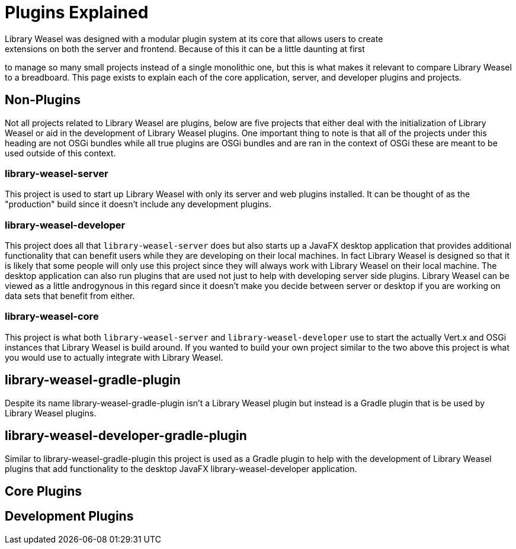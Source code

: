 = Plugins Explained
Library Weasel was designed with a modular plugin system at its core that allows users to create
extensions on both the server and frontend.  Because of this it can be a little daunting at first
to manage so many small projects instead of a single monolithic one, but this is what makes it relevant
to compare Library Weasel to a breadboard.  This page exists to explain each of the core application,
server, and developer plugins and projects.

== Non-Plugins
Not all projects related to Library Weasel are plugins, below are five projects that either deal with
the initialization of Library Weasel or aid in the development of Library Weasel plugins.  One important
thing to note is that all of the projects under this heading are not OSGi bundles while all true
plugins are OSGi bundles and are ran in the context of OSGi these are meant to be used outside of this
context.

=== library-weasel-server
This project is used to start up Library Weasel with only its server and web plugins installed.
It can be thought of as the "production" build since it doesn't include any development plugins.

=== library-weasel-developer
This project does all that `library-weasel-server` does but also starts up a JavaFX desktop application
that provides additional functionality that can benefit users while they are developing on their
local machines.  In fact Library Weasel is designed so that it is likely that some people will only
use this project since they will always work with Library Weasel on their local machine.  The desktop
application can also run plugins that are used not just to help with developing server side plugins.
Library Weasel can be viewed as a little androgynous in this regard since it doesn't make you decide
between server or desktop if you are working on data sets that benefit from either.

=== library-weasel-core
This project is what both `library-weasel-server` and `library-weasel-developer` use to start the
actually Vert.x and OSGi instances that Library Weasel is build around.  If you wanted to build your
own project similar to the two above this project is what you would use to actually integrate with
Library Weasel.

== library-weasel-gradle-plugin
Despite its name library-weasel-gradle-plugin isn't a Library Weasel plugin but instead is a Gradle
plugin that is be used by Library Weasel plugins.

== library-weasel-developer-gradle-plugin
Similar to library-weasel-gradle-plugin this project is used as a Gradle plugin to help with the
development of Library Weasel plugins that add functionality to the desktop JavaFX library-weasel-developer
application.

== Core Plugins


== Development Plugins

